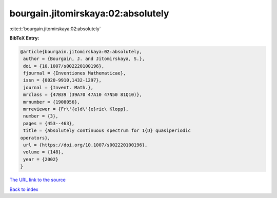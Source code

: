 bourgain.jitomirskaya:02:absolutely
===================================

:cite:t:`bourgain.jitomirskaya:02:absolutely`

**BibTeX Entry:**

.. code-block:: bibtex

   @article{bourgain.jitomirskaya:02:absolutely,
    author = {Bourgain, J. and Jitomirskaya, S.},
    doi = {10.1007/s002220100196},
    fjournal = {Inventiones Mathematicae},
    issn = {0020-9910,1432-1297},
    journal = {Invent. Math.},
    mrclass = {47B39 (39A70 47A10 47N50 81Q10)},
    mrnumber = {1908056},
    mrreviewer = {Fr\'{e}d\'{e}ric\ Klopp},
    number = {3},
    pages = {453--463},
    title = {Absolutely continuous spectrum for 1{D} quasiperiodic
   operators},
    url = {https://doi.org/10.1007/s002220100196},
    volume = {148},
    year = {2002}
   }
`The URL link to the source <ttps://doi.org/10.1007/s002220100196}>`_


`Back to index <../By-Cite-Keys.html>`_
